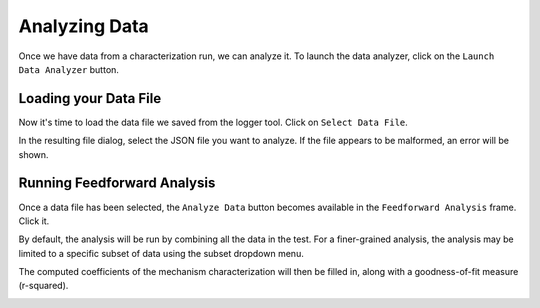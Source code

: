 Analyzing Data
==============

Once we have data from a characterization run, we can analyze it. To launch the data analyzer, click on the ``Launch Data Analyzer`` button.

.. image:: images/launching-data-analyzer.png
   :alt: Launching the data analyzer

Loading your Data File
----------------------

Now it's time to load the data file we saved from the logger tool. Click on ``Select Data File``.

.. image:: images/selecting-data-file.png
   :alt: Selecting the existing data file

In the resulting file dialog, select the JSON file you want to analyze. If the file appears to be malformed, an error will be shown.

Running Feedforward Analysis
----------------------------

Once a data file has been selected, the ``Analyze Data`` button becomes available in the ``Feedforward Analysis`` frame. Click it.

.. image:: images/analyzing-data.png
   :alt: Analyzing data for feedforward

By default, the analysis will be run by combining all the data in the test. For a finer-grained analysis, the analysis may be limited to a specific subset of data using the subset dropdown menu.

.. image:: images/limiting-analysis-data.png
   :alt: Limiting analysis data by using the subset dropdown

The computed coefficients of the mechanism characterization will then be filled in, along with a goodness-of-fit measure (r-squared).

.. image:: images/reg-coefficients.png
   :alt: Analysis coefficient results
